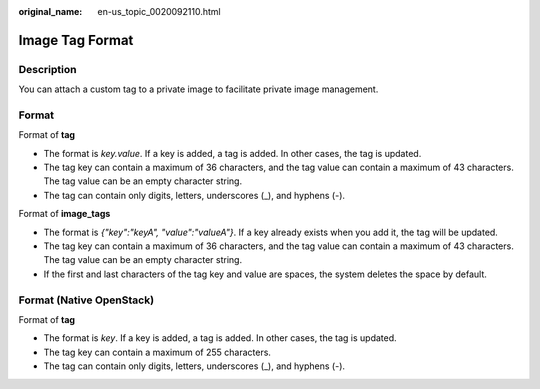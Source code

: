 :original_name: en-us_topic_0020092110.html

.. _en-us_topic_0020092110:

Image Tag Format
================

Description
-----------

You can attach a custom tag to a private image to facilitate private image management.

Format
------

Format of **tag**

-  The format is *key.value*. If a key is added, a tag is added. In other cases, the tag is updated.
-  The tag key can contain a maximum of 36 characters, and the tag value can contain a maximum of 43 characters. The tag value can be an empty character string.
-  The tag can contain only digits, letters, underscores (_), and hyphens (-).

Format of **image_tags**

-  The format is *{"key":"keyA", "value":"valueA"}*. If a key already exists when you add it, the tag will be updated.
-  The tag key can contain a maximum of 36 characters, and the tag value can contain a maximum of 43 characters. The tag value can be an empty character string.
-  If the first and last characters of the tag key and value are spaces, the system deletes the space by default.

Format (Native OpenStack)
-------------------------

Format of **tag**

-  The format is *key*. If a key is added, a tag is added. In other cases, the tag is updated.
-  The tag key can contain a maximum of 255 characters.
-  The tag can contain only digits, letters, underscores (_), and hyphens (-).
